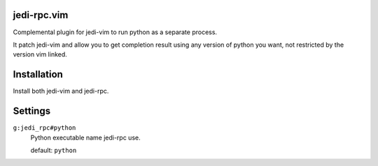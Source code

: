 jedi-rpc.vim
============

Complemental plugin for jedi-vim to run python as a separate process.

It patch jedi-vim and allow you to get completion result using any version of
python you want, not restricted by the version vim linked.


Installation
============

Install both jedi-vim and jedi-rpc.


Settings
========

``g:jedi_rpc#python``
  Python executable name jedi-rpc use.

  default: ``python``
